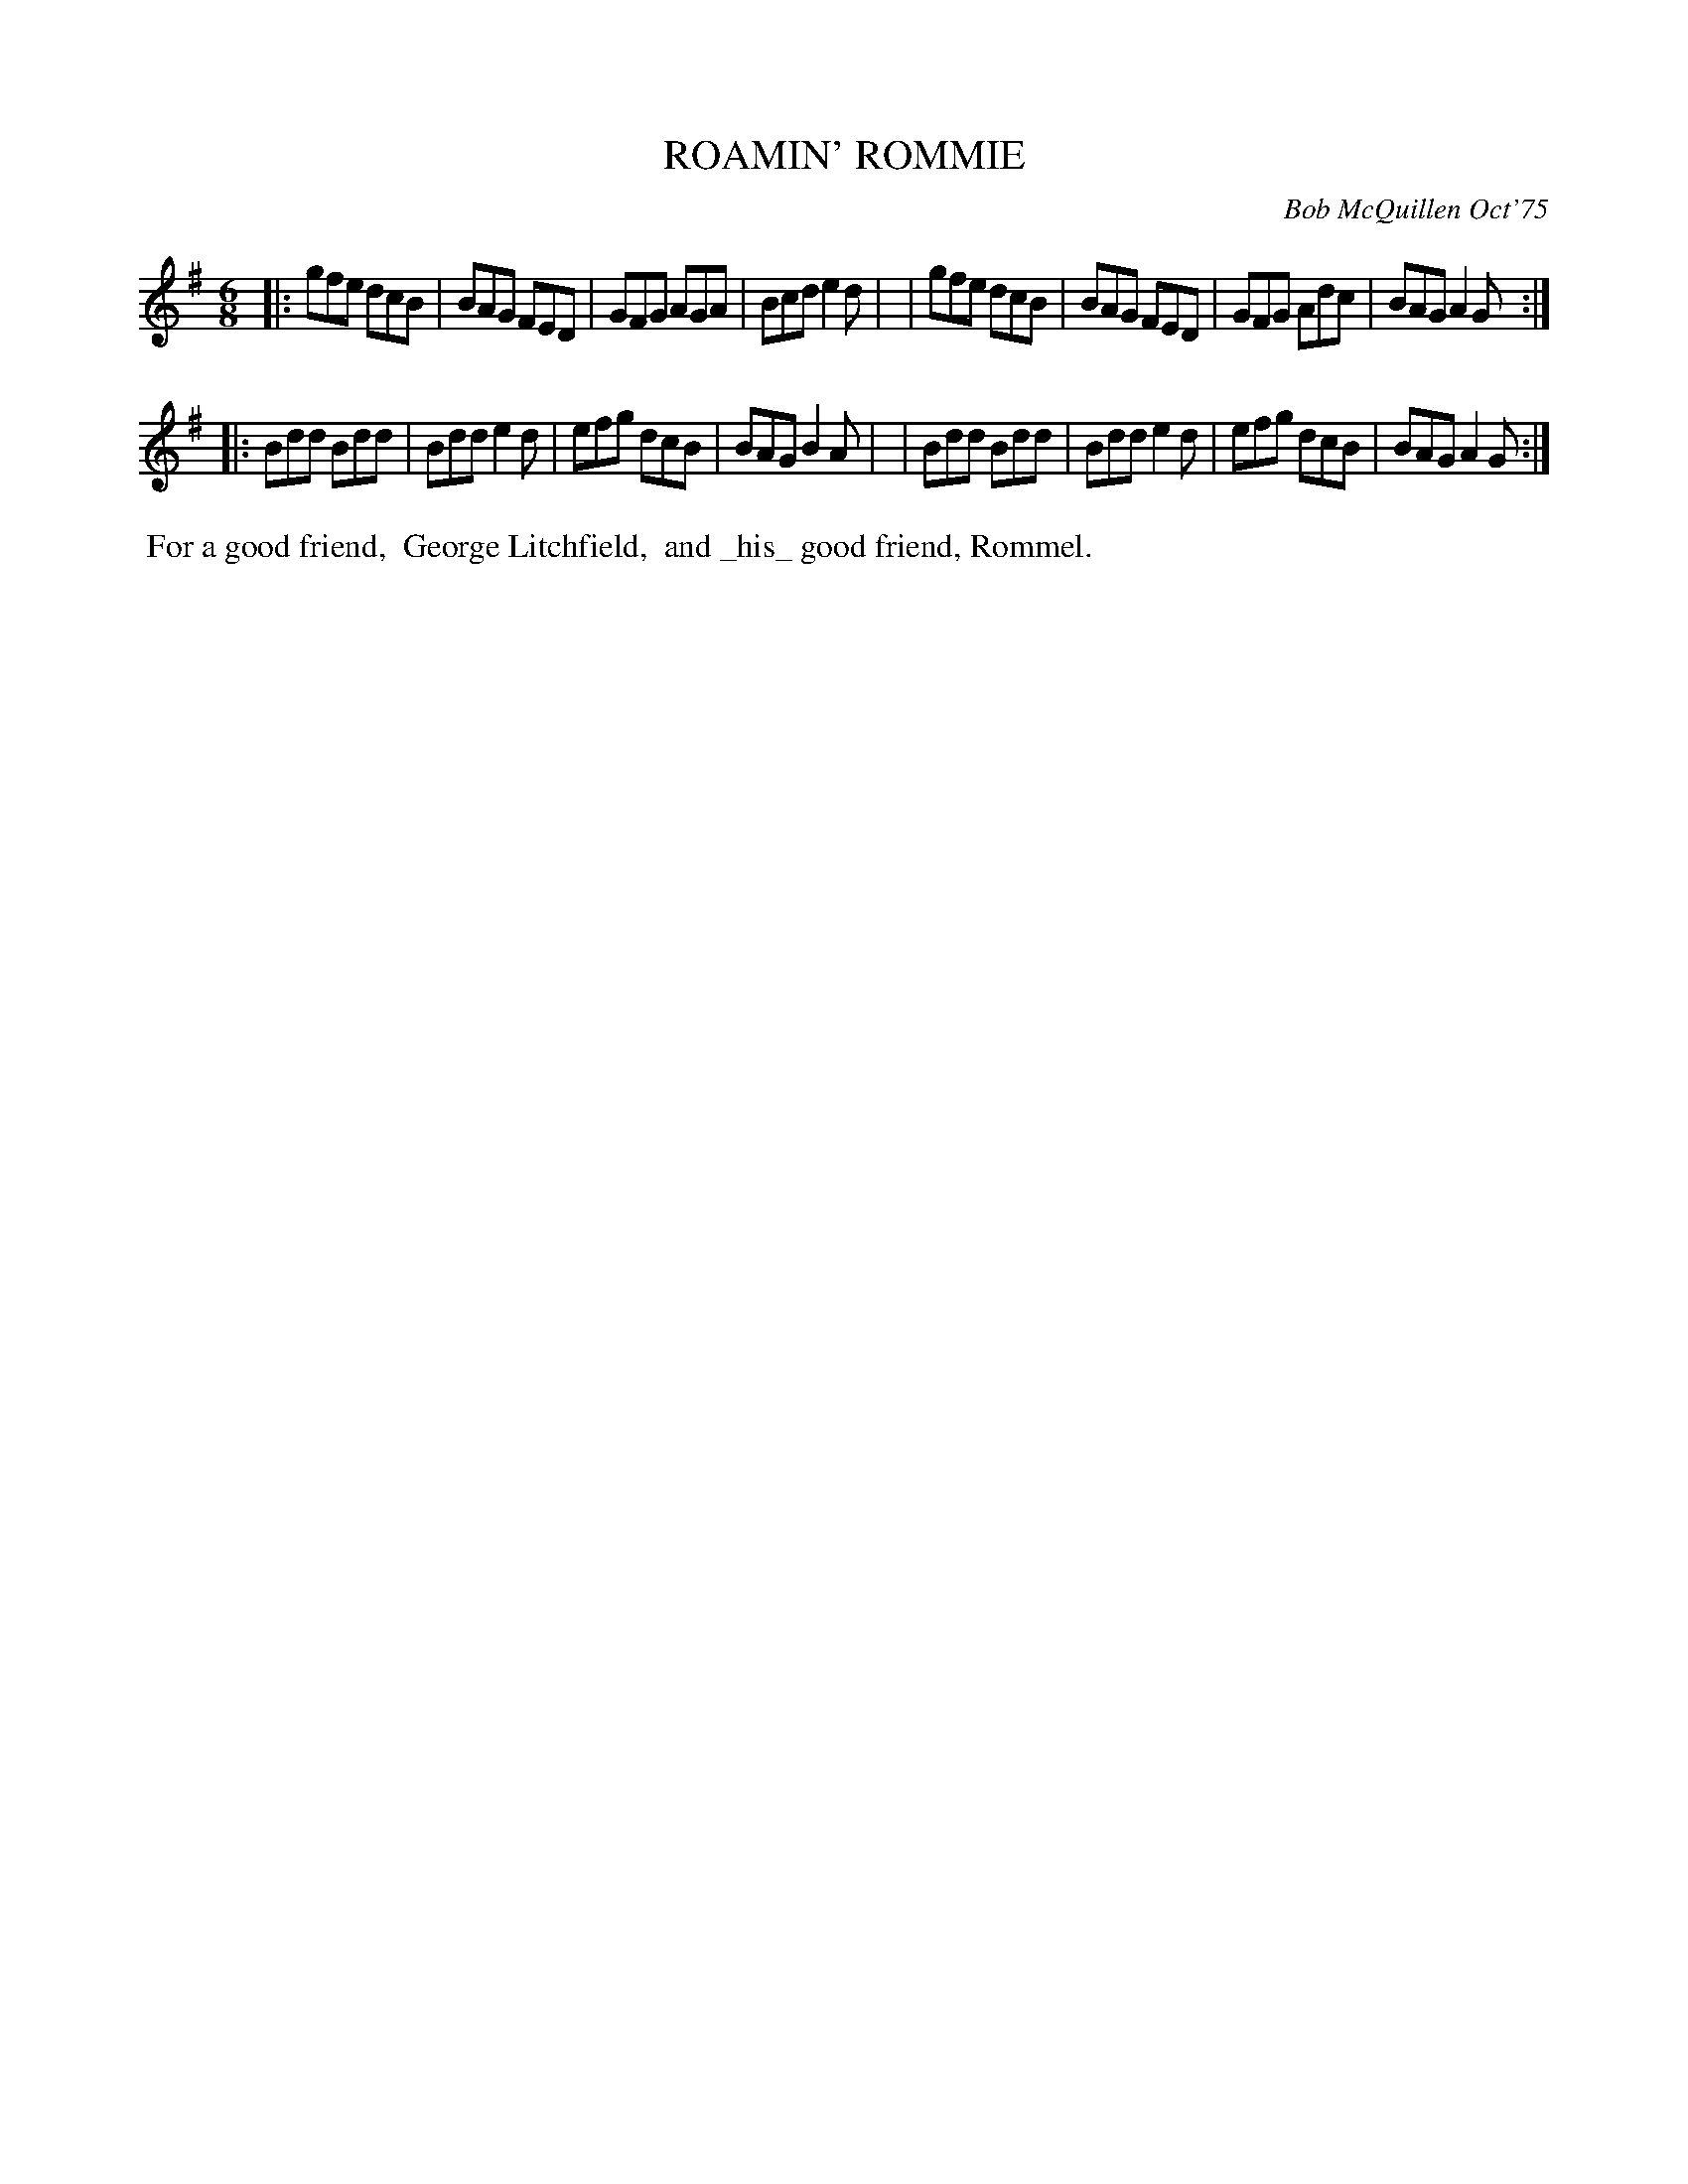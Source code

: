 X: 02116
T: ROAMIN' ROMMIE
C: Bob McQuillen Oct'75
B: Bob's Note Book 1&2 #116
%R: jig
Z: 2019 John Chambers <jc:trillian.mit.edu>
M: 6/8
L: 1/8
K: G
|: gfe dcB | BAG FED | GFG AGA | Bcd e2d  |\
|  gfe dcB | BAG FED | GFG Adc | BAG A2G :|
|: Bdd Bdd | Bdd e2d | efg dcB | BAG B2A  |\
|  Bdd Bdd | Bdd e2d | efg dcB | BAG A2G :|
%%begintext align
%% For a good friend,
%% George Litchfield,
%% and _his_ good friend, Rommel.
%%endtext
